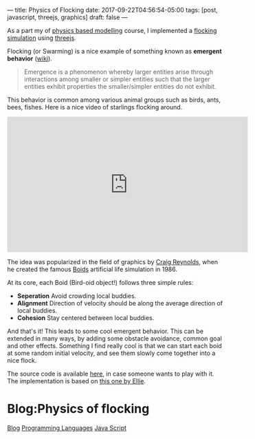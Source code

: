 ---
title: Physics of Flocking
date: 2017-09-22T04:56:54-05:00
tags: [post, javascript, threejs, graphics]
draft: false
---

As a part my of [[http://courses.cs.tamu.edu/keyser/viza659/Syllabus.html][physics based modelling]] course, I implemented a [[https://subsid.github.io/flocking/dist/][flocking simulation]] using [[https://threejs.org/][threejs]].

Flocking (or Swarming) is a nice example of something known as *emergent behavior* ([[https://en.wikipedia.org/wiki/Emergence][wiki]]).

#+begin_quote
 Emergence is a phenomenon whereby larger entities arise through interactions among smaller or simpler entities such that the larger entities exhibit properties the smaller/simpler entities do not exhibit.
#+end_quote

This behavior is common among various animal groups such as birds, ants, bees, fishes. Here is a nice video of starlings flocking around.

#+BEGIN_export html
<div class="iframe_container">
<iframe width="560" height="315" src="https://www.youtube.com/embed/V4f_1_r80RY?rel=0" frameborder="0" allowfullscreen='allowfullscreen'> </iframe>
</div>
#+END_export

The idea was popularized in the field of graphics by [[https://en.wikipedia.org/wiki/Craig_Reynolds_(computer_graphics)][Craig Reynolds]], when he created the famous [[https://en.wikipedia.org/wiki/Boids][Boids]] artificial life simulation in 1986.

At its core, each Boid (Bird-oid object!) follows three simple rules:

- **Seperation** Avoid crowding local buddies.
- **Alignment** Direction of velocity should be along the average direction of local buddies.
- **Cohesion** Stay centered between local buddies.

And that's it! This leads to some cool emergent behavior. This can be extended in many ways, by adding some obstacle avoidance, common goal and other effects. Something I find really cool is that we can start each boid at some random initial velocity, and see them slowly come together into a nice flock.

The source code is available [[https://github.com/subsid/flocking][here]], in case someone wants to play with it. The implementation is based on [[https://codepen.io/coaster/pen/QpqVjP][this one by Ellie]].

* Blog:Physics of flocking
:PROPERTIES:
:ID: physics-of-flocking
:CUSTOM_ID: hideroamtags
:END:

[[id:145967c8-ebfc-41c6-97ed-d9b7b8a6b415][Blog]] [[id:55f23bfb-af86-47f1-ba37-e0671d409350][Programming Languages]] [[id:1137eac6-6e72-4d1b-9b78-57c4f5185040][Java Script]]

